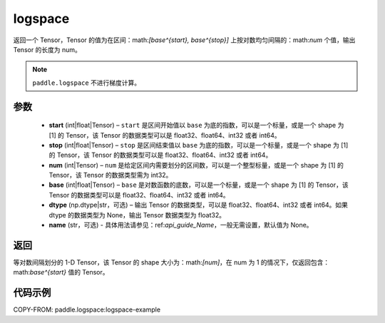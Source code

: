 .. _cn_api_fluid_layers_logspace:

logspace
-------------------------------

.. py:function:: paddle.logspace(start, stop, num, base=10.0, dtype=None, name=None)

返回一个 Tensor，Tensor 的值为在区间：math:`[base^{start}, base^{stop}]` 上按对数均匀间隔的：math:`num` 个值，输出 Tensor 的长度为 num。

.. note::
    ``paddle.logspace`` 不进行梯度计算。
 
参数
::::::::::::

    - **start** (int|float|Tensor) – ``start`` 是区间开始值以 ``base`` 为底的指数，可以是一个标量，或是一个 shape 为 [1] 的 Tensor，该 Tensor 的数据类型可以是 float32、float64、int32 或者 int64。
    - **stop** (int|float|Tensor) – ``stop`` 是区间结束值以 ``base`` 为底的指数，可以是一个标量，或是一个 shape 为 [1] 的 Tensor，该 Tensor 的数据类型可以是 float32、float64、int32 或者 int64。
    - **num** (int|Tensor) – ``num`` 是给定区间内需要划分的区间数，可以是一个整型标量，或是一个 shape 为 [1] 的 Tensor，该 Tensor 的数据类型需为 int32。
    - **base** (int|float|Tensor) – ``base`` 是对数函数的底数，可以是一个标量，或是一个 shape 为 [1] 的 Tensor，该 Tensor 的数据类型可以是 float32、float64、int32 或者 int64。
    - **dtype** (np.dtype|str，可选) – 输出 Tensor 的数据类型，可以是 float32、float64、int32 或者 int64。如果 dtype 的数据类型为 None，输出 Tensor 数据类型为 float32。
    - **name** (str，可选) - 具体用法请参见：ref:`api_guide_Name`，一般无需设置，默认值为 None。


返回
::::::::::::
等对数间隔划分的 1-D Tensor，该 Tensor 的 shape 大小为：math:`[num]`，在 num 为 1 的情况下，仅返回包含：math:`base^{start}` 值的 Tensor。


代码示例
::::::::::::
COPY-FROM: paddle.logspace:logspace-example

